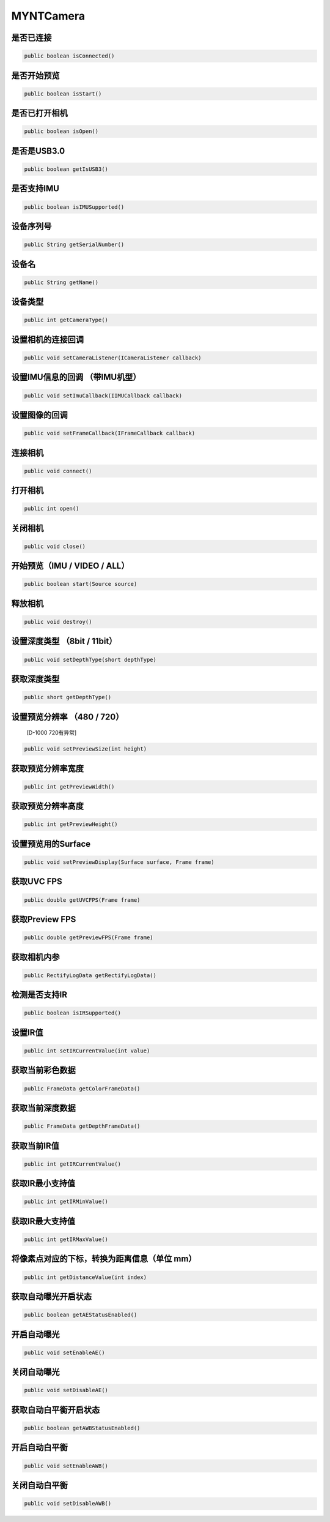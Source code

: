 MYNTCamera
======================

是否已连接
~~~~~~~~~~

.. code:: java

    public boolean isConnected()

是否开始预览
~~~~~~~~~~~~

.. code:: java

   public boolean isStart()

是否已打开相机
~~~~~~~~~~~~~~

.. code:: java

   public boolean isOpen()

是否是USB3.0
~~~~~~~~~~~~

.. code:: java

   public boolean getIsUSB3()

是否支持IMU
~~~~~~~~~~~

.. code:: java

   public boolean isIMUSupported()

设备序列号
~~~~~~~~~~

.. code:: java

   public String getSerialNumber()

设备名
~~~~~~

.. code:: java

   public String getName()

设备类型
~~~~~~~~

.. code:: java

   public int getCameraType()

设置相机的连接回调
~~~~~~~~~~~~~~~~~~

.. code:: java

   public void setCameraListener(ICameraListener callback)

设置IMU信息的回调 （带IMU机型）
~~~~~~~~~~~~~~~~~

.. code:: java

   public void setImuCallback(IIMUCallback callback)

设置图像的回调
~~~~~~~~~~~~~~

.. code:: java

   public void setFrameCallback(IFrameCallback callback)

连接相机
~~~~~~~~

.. code:: java

   public void connect()

打开相机
~~~~~~~~

.. code:: java

   public int open()

关闭相机
~~~~~~~~

.. code:: java

   public void close()

开始预览（IMU / VIDEO / ALL）
~~~~~~~~~~~~~~~~~~~~~~~~~~~~~

.. code:: java

   public boolean start(Source source)

释放相机
~~~~~~~~

.. code:: java

   public void destroy()

设置深度类型 （8bit / 11bit）
~~~~~~~~~~~~~~~~~~~~~~~~~~~~~

.. code:: java

   public void setDepthType(short depthType)

获取深度类型
~~~~~~~~~~~~

.. code:: java

   public short getDepthType()

设置预览分辨率 （480 / 720）
~~~~~~~~~~~~~~~~~~~~~~~~~~~~

   [D-1000 720有异常]

.. code:: java

   public void setPreviewSize(int height)

获取预览分辨率宽度
~~~~~~~~~~~~~~~~~~

.. code:: java

   public int getPreviewWidth()

获取预览分辨率高度
~~~~~~~~~~~~~~~~~~

.. code:: java

   public int getPreviewHeight()

设置预览用的Surface
~~~~~~~~~~~~~~~~~~~

.. code:: java

   public void setPreviewDisplay(Surface surface, Frame frame)

获取UVC FPS
~~~~~~~~~~~

.. code:: java

   public double getUVCFPS(Frame frame)

获取Preview FPS
~~~~~~~~~~~~~~~

.. code:: java

   public double getPreviewFPS(Frame frame)

获取相机内参
~~~~~~~~~~~~

.. code:: java

   public RectifyLogData getRectifyLogData()

检测是否支持IR
~~~~~~~~~~~~~~

.. code:: java

   public boolean isIRSupported()

设置IR值
~~~~~~~~

.. code:: java

   public int setIRCurrentValue(int value)

获取当前彩色数据
~~~~~~~~~~~~~~~~

.. code:: java

   public FrameData getColorFrameData()

获取当前深度数据
~~~~~~~~~~~~~~~~

.. code:: java

   public FrameData getDepthFrameData()

获取当前IR值
~~~~~~~~~~~~

.. code:: java

   public int getIRCurrentValue()

获取IR最小支持值
~~~~~~~~~~~~~~~~

.. code:: java

   public int getIRMinValue()

获取IR最大支持值
~~~~~~~~~~~~~~~~

.. code:: java

   public int getIRMaxValue()


将像素点对应的下标，转换为距离信息（单位 mm）
~~~~~~~~~~~~~~~~~~~~~~~~~~~~~~~~~~~~~~~~~~~~~

.. code:: java

   public int getDistanceValue(int index)


获取自动曝光开启状态
~~~~~~~~~~~~~~~~~~~~~~~~~~~~~~~~~~~~~~~~~~~~~

.. code:: java

   public boolean getAEStatusEnabled()


开启自动曝光
~~~~~~~~~~~~~~~~~~~~~~~~~~~~~~~~~~~~~~~~~~~~~

.. code:: java

   public void setEnableAE()


关闭自动曝光
~~~~~~~~~~~~~~~~~~~~~~~~~~~~~~~~~~~~~~~~~~~~~

.. code:: java

   public void setDisableAE()


获取自动白平衡开启状态
~~~~~~~~~~~~~~~~~~~~~~~~~~~~~~~~~~~~~~~~~~~~~

.. code:: java

   public boolean getAWBStatusEnabled()


开启自动白平衡
~~~~~~~~~~~~~~~~~~~~~~~~~~~~~~~~~~~~~~~~~~~~~

.. code:: java

   public void setEnableAWB()


关闭自动白平衡
~~~~~~~~~~~~~~~~~~~~~~~~~~~~~~~~~~~~~~~~~~~~~

.. code:: java

   public void setDisableAWB()